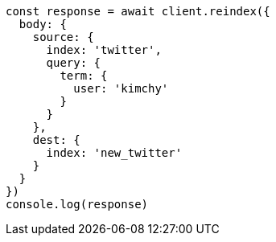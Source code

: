 // This file is autogenerated, DO NOT EDIT
// Use `node scripts/generate-docs-examples.js` to generate the docs examples

[source, js]
----
const response = await client.reindex({
  body: {
    source: {
      index: 'twitter',
      query: {
        term: {
          user: 'kimchy'
        }
      }
    },
    dest: {
      index: 'new_twitter'
    }
  }
})
console.log(response)
----

